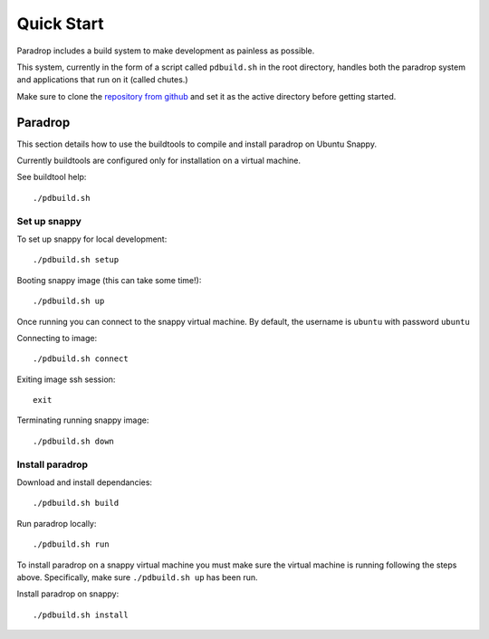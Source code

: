 Quick Start
====================================

Paradrop includes a build system to make development as painless as possible.

This system, currently in the form of a script called ``pdbuild.sh`` in the root directory, handles both the paradrop system and applications that run on it (called chutes.)

Make sure to clone the `repository from github <https://github.com/ParadropLabs/Paradrop>`_  and set it as the active directory before getting started.


Paradrop
--------

This section details how to use the buildtools to compile and install paradrop on Ubuntu Snappy. 

Currently buildtools are configured only for installation on a virtual machine.

See buildtool help::

    ./pdbuild.sh 


Set up snappy
+++++++++++++

To set up snappy for local development::

    ./pdbuild.sh setup

Booting snappy image (this can take some time!)::

    ./pdbuild.sh up

Once running you can connect to the snappy virtual machine. By default, the username is ``ubuntu`` with password ``ubuntu``

Connecting to image::

    ./pdbuild.sh connect

Exiting image ssh session::

    exit

Terminating running snappy image::

    ./pdbuild.sh down


Install paradrop
+++++++++++++++++

Download and install dependancies::

    ./pdbuild.sh build

Run paradrop locally::

    ./pdbuild.sh run

To install paradrop on a snappy virtual machine you must make sure the virtual machine is running following the steps above. Specifically, make sure ``./pdbuild.sh up`` has been run.

Install paradrop on snappy::

    ./pdbuild.sh install